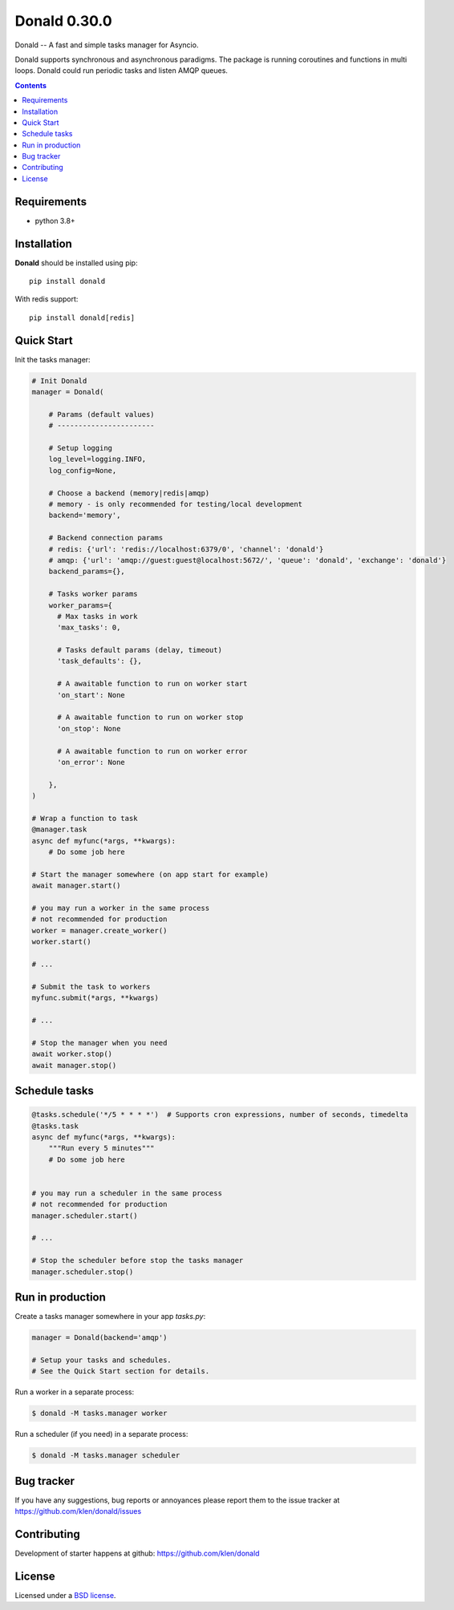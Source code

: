 Donald 0.30.0
#############

.. _description:

Donald -- A fast and simple tasks manager for Asyncio.


Donald supports synchronous and asynchronous paradigms. The package is running
coroutines and functions in multi loops. Donald could run periodic tasks and
listen AMQP queues.

.. _badges:

.. image:: https://github.com/klen/donald/workflows/tests/badge.svg
    :target: https://github.com/klen/donald/actions
    :alt: Tests Status

.. image:: https://img.shields.io/pypi/v/donald
    :target: https://pypi.org/project/donald/
    :alt: PYPI Version

.. image:: https://img.shields.io/pypi/pyversions/donald
    :target: https://pypi.org/project/donald/
    :alt: Python Versions

.. _contents:

.. contents::

.. _requirements:

Requirements
=============

- python 3.8+

.. _installation:

Installation
=============

**Donald** should be installed using pip: ::

    pip install donald

With redis support: ::

    pip install donald[redis]

.. _usage:

Quick Start
===========

Init the tasks manager:

.. code:: python

    # Init Donald
    manager = Donald(

        # Params (default values)
        # -----------------------

        # Setup logging
        log_level=logging.INFO,
        log_config=None,

        # Choose a backend (memory|redis|amqp)
        # memory - is only recommended for testing/local development
        backend='memory',

        # Backend connection params
        # redis: {'url': 'redis://localhost:6379/0', 'channel': 'donald'}
        # amqp: {'url': 'amqp://guest:guest@localhost:5672/', 'queue': 'donald', 'exchange': 'donald'}
        backend_params={},

        # Tasks worker params
        worker_params={
          # Max tasks in work
          'max_tasks': 0,

          # Tasks default params (delay, timeout)
          'task_defaults': {},

          # A awaitable function to run on worker start
          'on_start': None

          # A awaitable function to run on worker stop
          'on_stop': None

          # A awaitable function to run on worker error
          'on_error': None

        },
    )

    # Wrap a function to task
    @manager.task
    async def myfunc(*args, **kwargs):
        # Do some job here

    # Start the manager somewhere (on app start for example)
    await manager.start()

    # you may run a worker in the same process
    # not recommended for production
    worker = manager.create_worker()
    worker.start()

    # ...

    # Submit the task to workers
    myfunc.submit(*args, **kwargs)

    # ...

    # Stop the manager when you need
    await worker.stop()
    await manager.stop()


Schedule tasks
===============

.. code:: python

  @tasks.schedule('*/5 * * * *')  # Supports cron expressions, number of seconds, timedelta
  @tasks.task
  async def myfunc(*args, **kwargs):
      """Run every 5 minutes"""
      # Do some job here


  # you may run a scheduler in the same process
  # not recommended for production
  manager.scheduler.start()

  # ...

  # Stop the scheduler before stop the tasks manager
  manager.scheduler.stop()


Run in production
=================

Create a tasks manager somewhere in your app `tasks.py`:

.. code:: python

  manager = Donald(backend='amqp')

  # Setup your tasks and schedules.
  # See the Quick Start section for details.

Run a worker in a separate process:

.. code:: bash

   $ donald -M tasks.manager worker

Run a scheduler (if you need) in a separate process:

.. code:: bash

   $ donald -M tasks.manager scheduler

.. _bugtracker:

Bug tracker
===========

If you have any suggestions, bug reports or
annoyances please report them to the issue tracker
at https://github.com/klen/donald/issues

.. _contributing:

Contributing
============

Development of starter happens at github: https://github.com/klen/donald

.. _license:

License
========

Licensed under a `BSD license`_.

.. _links:

.. _BSD license: http://www.linfo.org/bsdlicense.html
.. _klen: https://klen.github.io/
